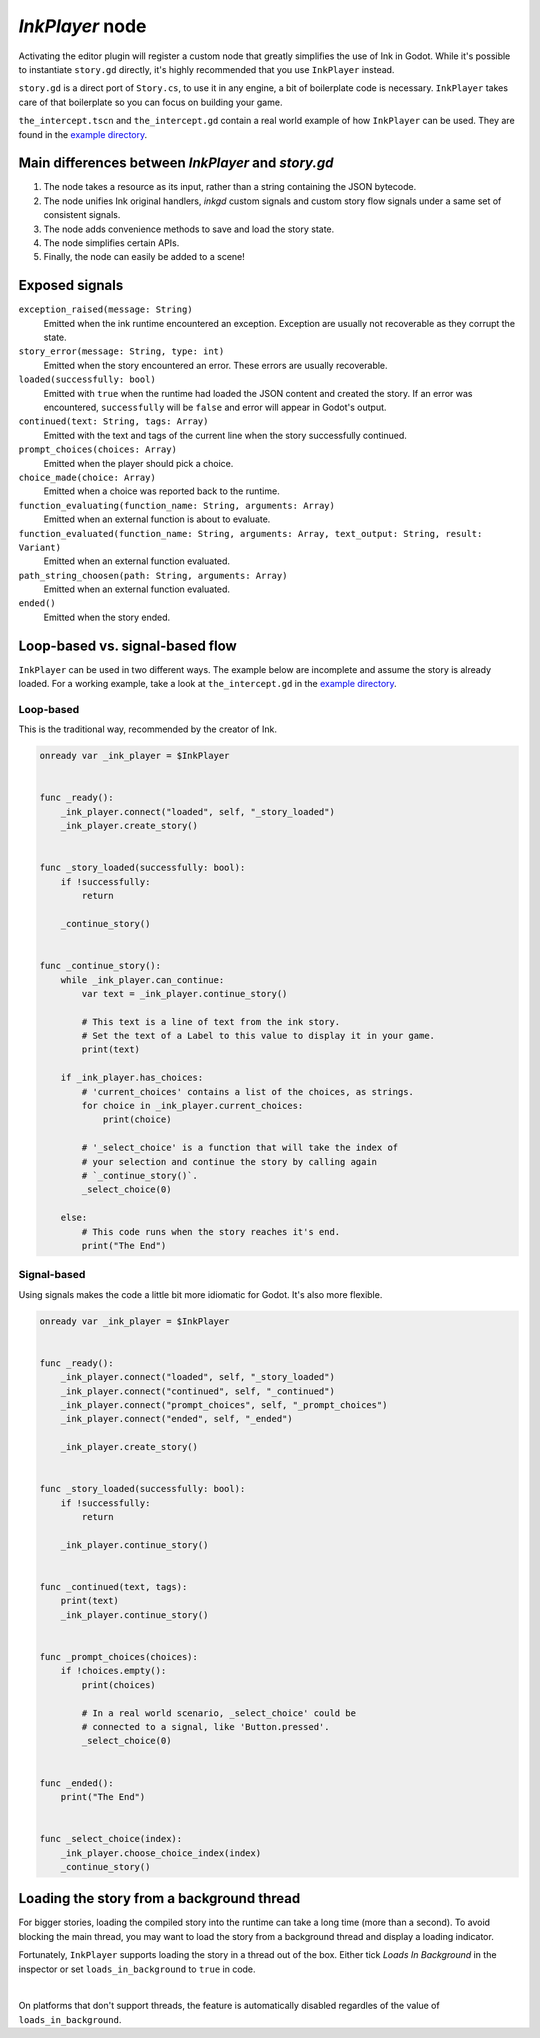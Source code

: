 
*InkPlayer* node
================

Activating the editor plugin will register a custom node that greatly simplifies
the use of Ink in Godot. While it's possible to instantiate ``story.gd``
directly, it's highly recommended that you use ``InkPlayer`` instead.

``story.gd`` is a direct port of ``Story.cs``, to use it in any engine, a bit
of boilerplate code is necessary. ``InkPlayer`` takes care of that boilerplate
so you can focus on building your game.

``the_intercept.tscn`` and ``the_intercept.gd`` contain a real world example of
how ``InkPlayer`` can be used. They are found in the `example directory`_.

.. _`example directory`: https://github.com/ephread/inkgd/tree/main/examples

Main differences between *InkPlayer* and *story.gd*
---------------------------------------------------

1. The node takes a resource as its input, rather than a string containing
   the JSON bytecode.

2. The node unifies Ink original handlers, *inkgd* custom signals and custom
   story flow signals under a same set of consistent signals.

3. The node adds convenience methods to save and load the story state.

4. The node simplifies certain APIs.

5. Finally, the node can easily be added to a scene!


Exposed signals
---------------

.. TODO: Replace this section with the API documentation.

``exception_raised(message: String)``
    Emitted when the ink runtime encountered an exception. Exception are
    usually not recoverable as they corrupt the state.

``story_error(message: String, type: int)``
    Emitted when the story encountered an error. These errors are usually
    recoverable.

``loaded(successfully: bool)``
    Emitted with ``true`` when the runtime had loaded the JSON content and
    created the story. If an error was encountered, ``successfully`` will be
    ``false`` and error will appear in Godot's output.

``continued(text: String, tags: Array)``
    Emitted with the text and tags of the current line when the story
    successfully continued.

``prompt_choices(choices: Array)``
    Emitted when the player should pick a choice.

``choice_made(choice: Array)``
    Emitted when a choice was reported back to the runtime.

``function_evaluating(function_name: String, arguments: Array)``
    Emitted when an external function is about to evaluate.

``function_evaluated(function_name: String, arguments: Array, text_output: String, result: Variant)``
    Emitted when an external function evaluated.

``path_string_choosen(path: String, arguments: Array)``
    Emitted when an external function evaluated.

``ended()``
    Emitted when the story ended.


Loop-based vs. signal-based flow
--------------------------------

``InkPlayer`` can be used in two different ways. The example below are
incomplete and assume the story is already loaded. For a working example,
take a look at ``the_intercept.gd`` in the `example directory`_.

.. _`example directory`: https://github.com/ephread/inkgd/tree/main/examples

Loop-based
**********

This is the traditional way, recommended by the creator of Ink.

.. code-block:: gdscript

    onready var _ink_player = $InkPlayer


    func _ready():
        _ink_player.connect("loaded", self, "_story_loaded")
        _ink_player.create_story()


    func _story_loaded(successfully: bool):
        if !successfully:
            return

        _continue_story()


    func _continue_story():
        while _ink_player.can_continue:
            var text = _ink_player.continue_story()

            # This text is a line of text from the ink story.
            # Set the text of a Label to this value to display it in your game.
            print(text)

        if _ink_player.has_choices:
            # 'current_choices' contains a list of the choices, as strings.
            for choice in _ink_player.current_choices:
                print(choice)

            # '_select_choice' is a function that will take the index of
            # your selection and continue the story by calling again
            # `_continue_story()`.
            _select_choice(0)

        else:
            # This code runs when the story reaches it's end.
            print("The End")

Signal-based
************

Using signals makes the code a little bit more idiomatic for Godot. It's also
more flexible.

.. code-block:: gdscript

    onready var _ink_player = $InkPlayer


    func _ready():
        _ink_player.connect("loaded", self, "_story_loaded")
        _ink_player.connect("continued", self, "_continued")
        _ink_player.connect("prompt_choices", self, "_prompt_choices")
        _ink_player.connect("ended", self, "_ended")

        _ink_player.create_story()


    func _story_loaded(successfully: bool):
        if !successfully:
            return

        _ink_player.continue_story()


    func _continued(text, tags):
        print(text)
        _ink_player.continue_story()


    func _prompt_choices(choices):
        if !choices.empty():
            print(choices)

            # In a real world scenario, _select_choice' could be
            # connected to a signal, like 'Button.pressed'.
            _select_choice(0)


    func _ended():
        print("The End")


    func _select_choice(index):
        _ink_player.choose_choice_index(index)
        _continue_story()

Loading the story from a background thread
------------------------------------------

For bigger stories, loading the compiled story into the runtime can take a
long time (more than a second). To avoid blocking the main thread, you may
want to load the story from a background thread and display a loading indicator.

Fortunately, ``InkPlayer`` supports loading the story in a thread out of the
box. Either tick *Loads In Background* in the inspector or set
``loads_in_background`` to ``true`` in code.

.. image:: img/ink_runner_threads.png
    :align: center
    :alt: Inspector panel showing an InkRunner node and pointing to "Loads in
          Background".
    :scale: 50 %

|

On platforms that don't support threads, the feature is automatically disabled
regardles of the value of ``loads_in_background``.
